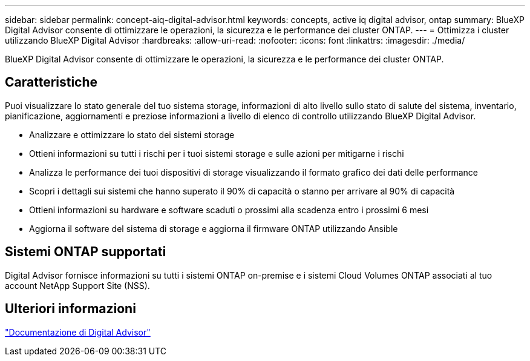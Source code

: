 ---
sidebar: sidebar 
permalink: concept-aiq-digital-advisor.html 
keywords: concepts, active iq digital advisor, ontap 
summary: BlueXP Digital Advisor consente di ottimizzare le operazioni, la sicurezza e le performance dei cluster ONTAP. 
---
= Ottimizza i cluster utilizzando BlueXP Digital Advisor
:hardbreaks:
:allow-uri-read: 
:nofooter: 
:icons: font
:linkattrs: 
:imagesdir: ./media/


[role="lead"]
BlueXP Digital Advisor consente di ottimizzare le operazioni, la sicurezza e le performance dei cluster ONTAP.



== Caratteristiche

Puoi visualizzare lo stato generale del tuo sistema storage, informazioni di alto livello sullo stato di salute del sistema, inventario, pianificazione, aggiornamenti e preziose informazioni a livello di elenco di controllo utilizzando BlueXP Digital Advisor.

* Analizzare e ottimizzare lo stato dei sistemi storage
* Ottieni informazioni su tutti i rischi per i tuoi sistemi storage e sulle azioni per mitigarne i rischi
* Analizza le performance dei tuoi dispositivi di storage visualizzando il formato grafico dei dati delle performance
* Scopri i dettagli sui sistemi che hanno superato il 90% di capacità o stanno per arrivare al 90% di capacità
* Ottieni informazioni su hardware e software scaduti o prossimi alla scadenza entro i prossimi 6 mesi
* Aggiorna il software del sistema di storage e aggiorna il firmware ONTAP utilizzando Ansible




== Sistemi ONTAP supportati

Digital Advisor fornisce informazioni su tutti i sistemi ONTAP on-premise e i sistemi Cloud Volumes ONTAP associati al tuo account NetApp Support Site (NSS).



== Ulteriori informazioni

https://docs.netapp.com/us-en/active-iq/digital-advisor-integration-with-bluexp.html["Documentazione di Digital Advisor"^]
